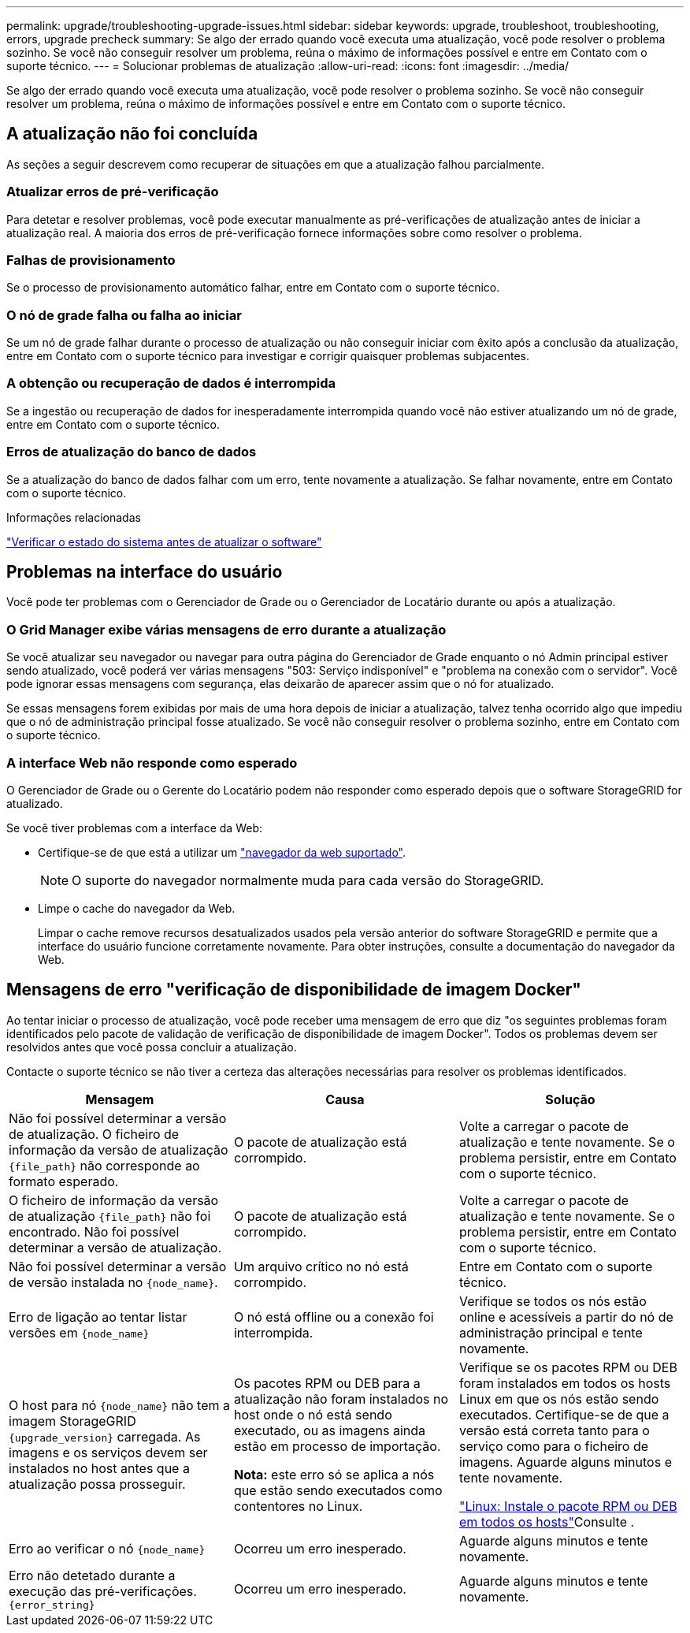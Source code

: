 ---
permalink: upgrade/troubleshooting-upgrade-issues.html 
sidebar: sidebar 
keywords: upgrade, troubleshoot, troubleshooting, errors, upgrade precheck 
summary: Se algo der errado quando você executa uma atualização, você pode resolver o problema sozinho. Se você não conseguir resolver um problema, reúna o máximo de informações possível e entre em Contato com o suporte técnico. 
---
= Solucionar problemas de atualização
:allow-uri-read: 
:icons: font
:imagesdir: ../media/


[role="lead"]
Se algo der errado quando você executa uma atualização, você pode resolver o problema sozinho. Se você não conseguir resolver um problema, reúna o máximo de informações possível e entre em Contato com o suporte técnico.



== A atualização não foi concluída

As seções a seguir descrevem como recuperar de situações em que a atualização falhou parcialmente.



=== Atualizar erros de pré-verificação

Para detetar e resolver problemas, você pode executar manualmente as pré-verificações de atualização antes de iniciar a atualização real. A maioria dos erros de pré-verificação fornece informações sobre como resolver o problema.



=== Falhas de provisionamento

Se o processo de provisionamento automático falhar, entre em Contato com o suporte técnico.



=== O nó de grade falha ou falha ao iniciar

Se um nó de grade falhar durante o processo de atualização ou não conseguir iniciar com êxito após a conclusão da atualização, entre em Contato com o suporte técnico para investigar e corrigir quaisquer problemas subjacentes.



=== A obtenção ou recuperação de dados é interrompida

Se a ingestão ou recuperação de dados for inesperadamente interrompida quando você não estiver atualizando um nó de grade, entre em Contato com o suporte técnico.



=== Erros de atualização do banco de dados

Se a atualização do banco de dados falhar com um erro, tente novamente a atualização. Se falhar novamente, entre em Contato com o suporte técnico.

.Informações relacionadas
link:checking-systems-condition-before-upgrading-software.html["Verificar o estado do sistema antes de atualizar o software"]



== Problemas na interface do usuário

Você pode ter problemas com o Gerenciador de Grade ou o Gerenciador de Locatário durante ou após a atualização.



=== O Grid Manager exibe várias mensagens de erro durante a atualização

Se você atualizar seu navegador ou navegar para outra página do Gerenciador de Grade enquanto o nó Admin principal estiver sendo atualizado, você poderá ver várias mensagens "503: Serviço indisponível" e "problema na conexão com o servidor". Você pode ignorar essas mensagens com segurança, elas deixarão de aparecer assim que o nó for atualizado.

Se essas mensagens forem exibidas por mais de uma hora depois de iniciar a atualização, talvez tenha ocorrido algo que impediu que o nó de administração principal fosse atualizado. Se você não conseguir resolver o problema sozinho, entre em Contato com o suporte técnico.



=== A interface Web não responde como esperado

O Gerenciador de Grade ou o Gerente do Locatário podem não responder como esperado depois que o software StorageGRID for atualizado.

Se você tiver problemas com a interface da Web:

* Certifique-se de que está a utilizar um link:../admin/web-browser-requirements.html["navegador da web suportado"].
+

NOTE: O suporte do navegador normalmente muda para cada versão do StorageGRID.

* Limpe o cache do navegador da Web.
+
Limpar o cache remove recursos desatualizados usados pela versão anterior do software StorageGRID e permite que a interface do usuário funcione corretamente novamente. Para obter instruções, consulte a documentação do navegador da Web.





== Mensagens de erro "verificação de disponibilidade de imagem Docker"

Ao tentar iniciar o processo de atualização, você pode receber uma mensagem de erro que diz "os seguintes problemas foram identificados pelo pacote de validação de verificação de disponibilidade de imagem Docker". Todos os problemas devem ser resolvidos antes que você possa concluir a atualização.

Contacte o suporte técnico se não tiver a certeza das alterações necessárias para resolver os problemas identificados.

[cols="1a,1a,1a"]
|===
| Mensagem | Causa | Solução 


 a| 
Não foi possível determinar a versão de atualização. O ficheiro de informação da versão de atualização `{file_path}` não corresponde ao formato esperado.
 a| 
O pacote de atualização está corrompido.
 a| 
Volte a carregar o pacote de atualização e tente novamente. Se o problema persistir, entre em Contato com o suporte técnico.



 a| 
O ficheiro de informação da versão de atualização `{file_path}` não foi encontrado. Não foi possível determinar a versão de atualização.
 a| 
O pacote de atualização está corrompido.
 a| 
Volte a carregar o pacote de atualização e tente novamente. Se o problema persistir, entre em Contato com o suporte técnico.



 a| 
Não foi possível determinar a versão de versão instalada no `{node_name}`.
 a| 
Um arquivo crítico no nó está corrompido.
 a| 
Entre em Contato com o suporte técnico.



 a| 
Erro de ligação ao tentar listar versões em `{node_name}`
 a| 
O nó está offline ou a conexão foi interrompida.
 a| 
Verifique se todos os nós estão online e acessíveis a partir do nó de administração principal e tente novamente.



 a| 
O host para nó `{node_name}` não tem a imagem StorageGRID `{upgrade_version}` carregada. As imagens e os serviços devem ser instalados no host antes que a atualização possa prosseguir.
 a| 
Os pacotes RPM ou DEB para a atualização não foram instalados no host onde o nó está sendo executado, ou as imagens ainda estão em processo de importação.

*Nota:* este erro só se aplica a nós que estão sendo executados como contentores no Linux.
 a| 
Verifique se os pacotes RPM ou DEB foram instalados em todos os hosts Linux em que os nós estão sendo executados. Certifique-se de que a versão está correta tanto para o serviço como para o ficheiro de imagens. Aguarde alguns minutos e tente novamente.

link:../upgrade/linux-installing-rpm-or-deb-package-on-all-hosts.html["Linux: Instale o pacote RPM ou DEB em todos os hosts"]Consulte .



 a| 
Erro ao verificar o nó `{node_name}`
 a| 
Ocorreu um erro inesperado.
 a| 
Aguarde alguns minutos e tente novamente.



 a| 
Erro não detetado durante a execução das pré-verificações. `{error_string}`
 a| 
Ocorreu um erro inesperado.
 a| 
Aguarde alguns minutos e tente novamente.

|===